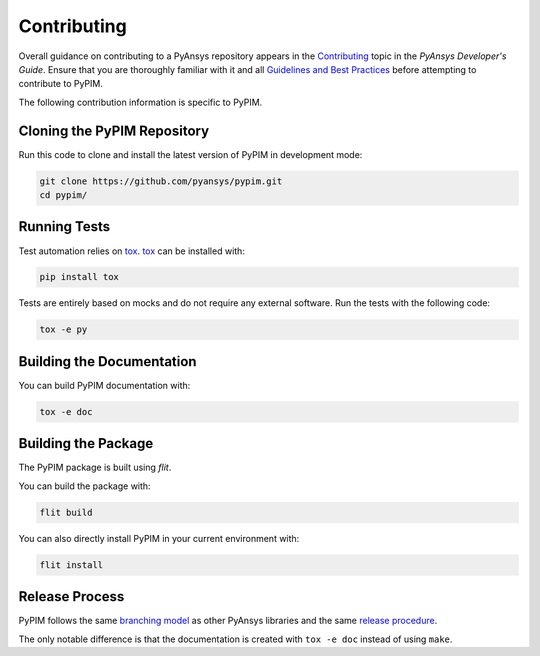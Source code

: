 ============
Contributing
============

Overall guidance on contributing to a PyAnsys repository appears in the
`Contributing`_ topic in the *PyAnsys Developer's Guide*. Ensure that you are
thoroughly familiar with it and all `Guidelines and Best Practices`_
before attempting to contribute to PyPIM.
 
.. _`Contributing`: https://dev.docs.pyansys.com/overview/contributing.html
.. _`Guidelines and Best Practices`: https://dev.docs.pyansys.com/guidelines/index.html

The following contribution information is specific to PyPIM.

Cloning the PyPIM Repository
----------------------------
Run this code to clone and install the latest version of PyPIM in development mode:

.. code-block::
    
    git clone https://github.com/pyansys/pypim.git
    cd pypim/

Running Tests
-------------
Test automation relies on `tox`_. `tox`_ can be installed with:

.. code-block::

    pip install tox


Tests are entirely based on mocks and do not require any external software. Run
the tests with the following code:

.. code-block::
    
    tox -e py

.. _`tox`: https://tox.wiki/en/latest/install.html#installation-with-pip

Building the Documentation
--------------------------
You can build PyPIM documentation with:

.. code-block::
    
    tox -e doc

Building the Package
--------------------

The PyPIM package is built using `flit`.

You can build the package with:

.. code-block::
    
    flit build

You can also directly install PyPIM in your current environment with:

.. code-block::
    
    flit install

.. _`flit`: https://flit.pypa.io/en/latest/#install

Release Process
---------------

PyPIM follows the same `branching model`_ as other PyAnsys libraries and the
same `release procedure`_.

The only notable difference is that the documentation is created with ``tox -e
doc`` instead of using ``make``.

.. _`branching model`: https://dev.docs.pyansys.com/guidelines/dev_practices.html#branching-model
.. _`release procedure`: https://dev.docs.pyansys.com/guidelines/dev_practices.html#release-procedures
